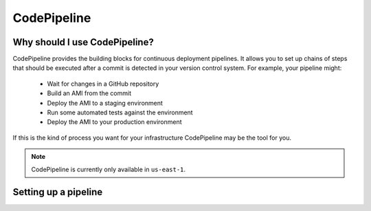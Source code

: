 CodePipeline
============

.. module:: touchdown.aws.codepipeline
   :synopsis: Continuous deployment


Why should I use CodePipeline?
-----------------------------

CodePipeline provides the building blocks for continuous deployment pipelines.
It allows you to set up chains of steps that should be executed after a commit
is detected in your version control system. For example, your pipeline might:

 * Wait for changes in a GitHub repository
 * Build an AMI from the commit
 * Deploy the AMI to a staging environment
 * Run some automated tests against the environment
 * Deploy the AMI to your production environment

If this is the kind of process you want for your infrastructure CodePipeline may
be the tool for you.

.. note:: CodePipeline is currently only available in ``us-east-1``.


Setting up a pipeline
---------------------

.. class:: Pipeline

    .. attribute:: name

        A name for this Pipeline. This field is required.

    .. attribute:: blockers

    .. attribute:: actions

